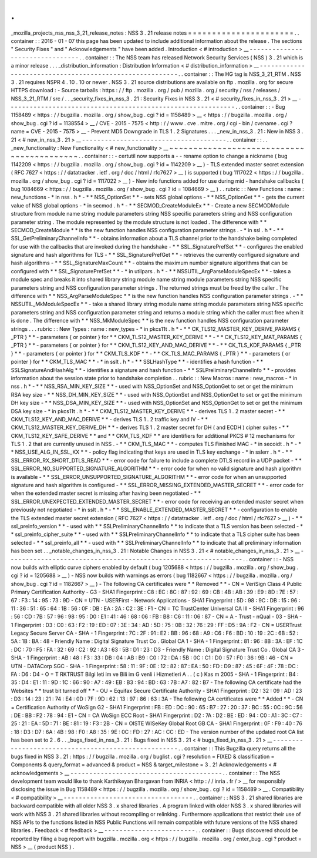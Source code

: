 .
.
_mozilla_projects_nss_nss_3_21_release_notes
:
NSS
3
.
21
release
notes
=
=
=
=
=
=
=
=
=
=
=
=
=
=
=
=
=
=
=
=
=
=
.
.
container
:
:
2016
-
01
-
07
this
page
has
been
updated
to
include
additional
information
about
the
release
.
The
sections
"
Security
Fixes
"
and
"
Acknowledgements
"
have
been
added
.
Introduction
<
#
introduction
>
__
-
-
-
-
-
-
-
-
-
-
-
-
-
-
-
-
-
-
-
-
-
-
-
-
-
-
-
-
-
-
-
-
.
.
container
:
:
The
NSS
team
has
released
Network
Security
Services
(
NSS
)
3
.
21
which
is
a
minor
release
.
.
.
_distribution_information
:
Distribution
Information
<
#
distribution_information
>
__
-
-
-
-
-
-
-
-
-
-
-
-
-
-
-
-
-
-
-
-
-
-
-
-
-
-
-
-
-
-
-
-
-
-
-
-
-
-
-
-
-
-
-
-
-
-
-
-
-
-
-
-
-
-
-
-
.
.
container
:
:
The
HG
tag
is
NSS_3_21_RTM
.
NSS
3
.
21
requires
NSPR
4
.
10
.
10
or
newer
.
NSS
3
.
21
source
distributions
are
available
on
ftp
.
mozilla
.
org
for
secure
HTTPS
download
:
-
Source
tarballs
:
https
:
/
/
ftp
.
mozilla
.
org
/
pub
/
mozilla
.
org
/
security
/
nss
/
releases
/
NSS_3_21_RTM
/
src
/
.
.
_security_fixes_in_nss_3
.
21
:
Security
Fixes
in
NSS
3
.
21
<
#
security_fixes_in_nss_3
.
21
>
__
-
-
-
-
-
-
-
-
-
-
-
-
-
-
-
-
-
-
-
-
-
-
-
-
-
-
-
-
-
-
-
-
-
-
-
-
-
-
-
-
-
-
-
-
-
-
-
-
-
-
-
-
-
-
-
-
-
-
-
-
.
.
container
:
:
-
Bug
1158489
<
https
:
/
/
bugzilla
.
mozilla
.
org
/
show_bug
.
cgi
?
id
=
1158489
>
__
<
https
:
/
/
bugzilla
.
mozilla
.
org
/
show_bug
.
cgi
?
id
=
1138554
>
__
/
CVE
-
2015
-
7575
<
http
:
/
/
www
.
cve
.
mitre
.
org
/
cgi
-
bin
/
cvename
.
cgi
?
name
=
CVE
-
2015
-
7575
>
__
-
Prevent
MD5
Downgrade
in
TLS
1
.
2
Signatures
.
.
.
_new_in_nss_3
.
21
:
New
in
NSS
3
.
21
<
#
new_in_nss_3
.
21
>
__
-
-
-
-
-
-
-
-
-
-
-
-
-
-
-
-
-
-
-
-
-
-
-
-
-
-
-
-
-
-
-
-
-
-
-
-
-
-
.
.
container
:
:
.
.
_new_functionality
:
New
Functionality
<
#
new_functionality
>
__
~
~
~
~
~
~
~
~
~
~
~
~
~
~
~
~
~
~
~
~
~
~
~
~
~
~
~
~
~
~
~
~
~
~
~
~
~
~
~
~
~
~
.
.
container
:
:
-
certutil
now
supports
a
-
-
rename
option
to
change
a
nickname
(
bug
1142209
<
https
:
/
/
bugzilla
.
mozilla
.
org
/
show_bug
.
cgi
?
id
=
1142209
>
__
)
-
TLS
extended
master
secret
extension
(
RFC
7627
<
https
:
/
/
datatracker
.
ietf
.
org
/
doc
/
html
/
rfc7627
>
__
)
is
supported
(
bug
1117022
<
https
:
/
/
bugzilla
.
mozilla
.
org
/
show_bug
.
cgi
?
id
=
1117022
>
__
)
-
New
info
functions
added
for
use
during
mid
-
handshake
callbacks
(
bug
1084669
<
https
:
/
/
bugzilla
.
mozilla
.
org
/
show_bug
.
cgi
?
id
=
1084669
>
__
)
.
.
rubric
:
:
New
Functions
:
name
:
new_functions
-
*
in
nss
.
h
*
-
*
*
NSS_OptionSet
*
*
-
sets
NSS
global
options
-
*
*
NSS_OptionGet
*
*
-
gets
the
current
value
of
NSS
global
options
-
*
in
secmod
.
h
*
-
*
*
SECMOD_CreateModuleEx
*
*
-
Create
a
new
SECMODModule
structure
from
module
name
string
module
parameters
string
NSS
specific
parameters
string
and
NSS
configuration
parameter
string
.
The
module
represented
by
the
module
structure
is
not
loaded
.
The
difference
with
*
*
SECMOD_CreateModule
*
*
is
the
new
function
handles
NSS
configuration
parameter
strings
.
-
*
in
ssl
.
h
*
-
*
*
SSL_GetPreliminaryChannelInfo
*
*
-
obtains
information
about
a
TLS
channel
prior
to
the
handshake
being
completed
for
use
with
the
callbacks
that
are
invoked
during
the
handshake
-
*
*
SSL_SignaturePrefSet
*
*
-
configures
the
enabled
signature
and
hash
algorithms
for
TLS
-
*
*
SSL_SignaturePrefGet
*
*
-
retrieves
the
currently
configured
signature
and
hash
algorithms
-
*
*
SSL_SignatureMaxCount
*
*
-
obtains
the
maximum
number
signature
algorithms
that
can
be
configured
with
*
*
SSL_SignaturePrefSet
*
*
-
*
in
utilpars
.
h
*
-
*
*
NSSUTIL_ArgParseModuleSpecEx
*
*
-
takes
a
module
spec
and
breaks
it
into
shared
library
string
module
name
string
module
parameters
string
NSS
specific
parameters
string
and
NSS
configuration
parameter
strings
.
The
returned
strings
must
be
freed
by
the
caller
.
The
difference
with
*
*
NSS_ArgParseModuleSpec
*
*
is
the
new
function
handles
NSS
configuration
parameter
strings
.
-
*
*
NSSUTIL_MkModuleSpecEx
*
*
-
take
a
shared
library
string
module
name
string
module
parameters
string
NSS
specific
parameters
string
and
NSS
configuration
parameter
string
and
returns
a
module
string
which
the
caller
must
free
when
it
is
done
.
The
difference
with
*
*
NSS_MkModuleSpec
*
*
is
the
new
function
handles
NSS
configuration
parameter
strings
.
.
.
rubric
:
:
New
Types
:
name
:
new_types
-
*
in
pkcs11t
.
h
*
-
*
*
CK_TLS12_MASTER_KEY_DERIVE_PARAMS
{
_PTR
}
*
*
-
parameters
{
or
pointer
}
for
*
*
CKM_TLS12_MASTER_KEY_DERIVE
*
*
-
*
*
CK_TLS12_KEY_MAT_PARAMS
{
_PTR
}
*
*
-
parameters
{
or
pointer
}
for
*
*
CKM_TLS12_KEY_AND_MAC_DERIVE
*
*
-
*
*
CK_TLS_KDF_PARAMS
{
_PTR
}
*
*
-
parameters
{
or
pointer
}
for
*
*
CKM_TLS_KDF
*
*
-
*
*
CK_TLS_MAC_PARAMS
{
_PTR
}
*
*
-
parameters
{
or
pointer
}
for
*
*
CKM_TLS_MAC
*
*
-
*
in
sslt
.
h
*
-
*
*
SSLHashType
*
*
-
identifies
a
hash
function
-
*
*
SSLSignatureAndHashAlg
*
*
-
identifies
a
signature
and
hash
function
-
*
*
SSLPreliminaryChannelInfo
*
*
-
provides
information
about
the
session
state
prior
to
handshake
completion
.
.
rubric
:
:
New
Macros
:
name
:
new_macros
-
*
in
nss
.
h
*
-
*
*
NSS_RSA_MIN_KEY_SIZE
*
*
-
used
with
NSS_OptionSet
and
NSS_OptionGet
to
set
or
get
the
minimum
RSA
key
size
-
*
*
NSS_DH_MIN_KEY_SIZE
*
*
-
used
with
NSS_OptionSet
and
NSS_OptionGet
to
set
or
get
the
minimum
DH
key
size
-
*
*
NSS_DSA_MIN_KEY_SIZE
*
*
-
used
with
NSS_OptionSet
and
NSS_OptionGet
to
set
or
get
the
minimum
DSA
key
size
-
*
in
pkcs11t
.
h
*
-
*
*
CKM_TLS12_MASTER_KEY_DERIVE
*
*
-
derives
TLS
1
.
2
master
secret
-
*
*
CKM_TLS12_KEY_AND_MAC_DERIVE
*
*
-
derives
TLS
1
.
2
traffic
key
and
IV
-
*
*
CKM_TLS12_MASTER_KEY_DERIVE_DH
*
*
-
derives
TLS
1
.
2
master
secret
for
DH
(
and
ECDH
)
cipher
suites
-
*
*
CKM_TLS12_KEY_SAFE_DERIVE
*
*
and
*
*
CKM_TLS_KDF
*
*
are
identifiers
for
additional
PKCS
#
12
mechanisms
for
TLS
1
.
2
that
are
currently
unused
in
NSS
.
-
*
*
CKM_TLS_MAC
*
*
-
computes
TLS
Finished
MAC
-
*
in
secoidt
.
h
*
-
*
*
NSS_USE_ALG_IN_SSL_KX
*
*
-
policy
flag
indicating
that
keys
are
used
in
TLS
key
exchange
-
*
in
sslerr
.
h
*
-
*
*
SSL_ERROR_RX_SHORT_DTLS_READ
*
*
-
error
code
for
failure
to
include
a
complete
DTLS
record
in
a
UDP
packet
-
*
*
SSL_ERROR_NO_SUPPORTED_SIGNATURE_ALGORITHM
*
*
-
error
code
for
when
no
valid
signature
and
hash
algorithm
is
available
-
*
*
SSL_ERROR_UNSUPPORTED_SIGNATURE_ALGORITHM
*
*
-
error
code
for
when
an
unsupported
signature
and
hash
algorithm
is
configured
-
*
*
SSL_ERROR_MISSING_EXTENDED_MASTER_SECRET
*
*
-
error
code
for
when
the
extended
master
secret
is
missing
after
having
been
negotiated
-
*
*
SSL_ERROR_UNEXPECTED_EXTENDED_MASTER_SECRET
*
*
-
error
code
for
receiving
an
extended
master
secret
when
previously
not
negotiated
-
*
in
sslt
.
h
*
-
*
*
SSL_ENABLE_EXTENDED_MASTER_SECRET
*
*
-
configuration
to
enable
the
TLS
extended
master
secret
extension
(
RFC
7627
<
https
:
/
/
datatracker
.
ietf
.
org
/
doc
/
html
/
rfc7627
>
__
)
-
*
*
ssl_preinfo_version
*
*
-
used
with
*
*
SSLPreliminaryChannelInfo
*
*
to
indicate
that
a
TLS
version
has
been
selected
-
*
*
ssl_preinfo_cipher_suite
*
*
-
used
with
*
*
SSLPreliminaryChannelInfo
*
*
to
indicate
that
a
TLS
cipher
suite
has
been
selected
-
*
*
ssl_preinfo_all
*
*
-
used
with
*
*
SSLPreliminaryChannelInfo
*
*
to
indicate
that
all
preliminary
information
has
been
set
.
.
_notable_changes_in_nss_3
.
21
:
Notable
Changes
in
NSS
3
.
21
<
#
notable_changes_in_nss_3
.
21
>
__
-
-
-
-
-
-
-
-
-
-
-
-
-
-
-
-
-
-
-
-
-
-
-
-
-
-
-
-
-
-
-
-
-
-
-
-
-
-
-
-
-
-
-
-
-
-
-
-
-
-
-
-
-
-
-
-
-
-
-
-
-
-
.
.
container
:
:
-
NSS
now
builds
with
elliptic
curve
ciphers
enabled
by
default
(
bug
1205688
<
https
:
/
/
bugzilla
.
mozilla
.
org
/
show_bug
.
cgi
?
id
=
1205688
>
__
)
-
NSS
now
builds
with
warnings
as
errors
(
bug
1182667
<
https
:
/
/
bugzilla
.
mozilla
.
org
/
show_bug
.
cgi
?
id
=
1182667
>
__
)
-
The
following
CA
certificates
were
*
*
Removed
*
*
-
CN
=
VeriSign
Class
4
Public
Primary
Certification
Authority
-
G3
-
SHA1
Fingerprint
:
C8
:
EC
:
8C
:
87
:
92
:
69
:
CB
:
4B
:
AB
:
39
:
E9
:
8D
:
7E
:
57
:
67
:
F3
:
14
:
95
:
73
:
9D
-
CN
=
UTN
-
USERFirst
-
Network
Applications
-
SHA1
Fingerprint
:
5D
:
98
:
9C
:
DB
:
15
:
96
:
11
:
36
:
51
:
65
:
64
:
1B
:
56
:
0F
:
DB
:
EA
:
2A
:
C2
:
3E
:
F1
-
CN
=
TC
TrustCenter
Universal
CA
III
-
SHA1
Fingerprint
:
96
:
56
:
CD
:
7B
:
57
:
96
:
98
:
95
:
D0
:
E1
:
41
:
46
:
68
:
06
:
FB
:
B8
:
C6
:
11
:
06
:
87
-
CN
=
A
-
Trust
-
nQual
-
03
-
SHA
-
1
Fingerprint
:
D3
:
C0
:
63
:
F2
:
19
:
ED
:
07
:
3E
:
34
:
AD
:
5D
:
75
:
0B
:
32
:
76
:
29
:
FF
:
D5
:
9A
:
F2
-
CN
=
USERTrust
Legacy
Secure
Server
CA
-
SHA
-
1
Fingerprint
:
7C
:
2F
:
91
:
E2
:
BB
:
96
:
68
:
A9
:
C6
:
F6
:
BD
:
10
:
19
:
2C
:
6B
:
52
:
5A
:
1B
:
BA
:
48
-
Friendly
Name
:
Digital
Signature
Trust
Co
.
Global
CA
1
-
SHA
-
1
Fingerprint
:
81
:
96
:
8B
:
3A
:
EF
:
1C
:
DC
:
70
:
F5
:
FA
:
32
:
69
:
C2
:
92
:
A3
:
63
:
5B
:
D1
:
23
:
D3
-
Friendly
Name
:
Digital
Signature
Trust
Co
.
Global
CA
3
-
SHA
-
1
Fingerprint
:
AB
:
48
:
F3
:
33
:
DB
:
04
:
AB
:
B9
:
C0
:
72
:
DA
:
5B
:
0C
:
C1
:
D0
:
57
:
F0
:
36
:
9B
:
46
-
CN
=
UTN
-
DATACorp
SGC
-
SHA
-
1
Fingerprint
:
58
:
11
:
9F
:
0E
:
12
:
82
:
87
:
EA
:
50
:
FD
:
D9
:
87
:
45
:
6F
:
4F
:
78
:
DC
:
FA
:
D6
:
D4
-
O
=
T
RKTRUST
Bilgi
leti
im
ve
Bili
im
G
venli
i
Hizmetleri
A
.
.
(
c
)
Kas
m
2005
-
SHA
-
1
Fingerprint
:
B4
:
35
:
D4
:
E1
:
11
:
9D
:
1C
:
66
:
90
:
A7
:
49
:
EB
:
B3
:
94
:
BD
:
63
:
7B
:
A7
:
82
:
B7
-
The
following
CA
certificate
had
the
Websites
*
*
trust
bit
turned
off
*
*
-
OU
=
Equifax
Secure
Certificate
Authority
-
SHA1
Fingerprint
:
D2
:
32
:
09
:
AD
:
23
:
D3
:
14
:
23
:
21
:
74
:
E4
:
0D
:
7F
:
9D
:
62
:
13
:
97
:
86
:
63
:
3A
-
The
following
CA
certificates
were
*
*
Added
*
*
-
CN
=
Certification
Authority
of
WoSign
G2
-
SHA1
Fingerprint
:
FB
:
ED
:
DC
:
90
:
65
:
B7
:
27
:
20
:
37
:
BC
:
55
:
0C
:
9C
:
56
:
DE
:
BB
:
F2
:
78
:
94
:
E1
-
CN
=
CA
WoSign
ECC
Root
-
SHA1
Fingerprint
:
D2
:
7A
:
D2
:
BE
:
ED
:
94
:
C0
:
A1
:
3C
:
C7
:
25
:
21
:
EA
:
5D
:
71
:
BE
:
81
:
19
:
F3
:
2B
-
CN
=
OISTE
WISeKey
Global
Root
GB
CA
-
SHA1
Fingerprint
:
0F
:
F9
:
40
:
76
:
18
:
D3
:
D7
:
6A
:
4B
:
98
:
F0
:
A8
:
35
:
9E
:
0C
:
FD
:
27
:
AC
:
CC
:
ED
-
The
version
number
of
the
updated
root
CA
list
has
been
set
to
2
.
6
.
.
_bugs_fixed_in_nss_3
.
21
:
Bugs
fixed
in
NSS
3
.
21
<
#
bugs_fixed_in_nss_3
.
21
>
__
-
-
-
-
-
-
-
-
-
-
-
-
-
-
-
-
-
-
-
-
-
-
-
-
-
-
-
-
-
-
-
-
-
-
-
-
-
-
-
-
-
-
-
-
-
-
-
-
-
-
-
-
.
.
container
:
:
This
Bugzilla
query
returns
all
the
bugs
fixed
in
NSS
3
.
21
:
https
:
/
/
bugzilla
.
mozilla
.
org
/
buglist
.
cgi
?
resolution
=
FIXED
&
classification
=
Components
&
query_format
=
advanced
&
product
=
NSS
&
target_milestone
=
3
.
21
Acknowledgements
<
#
acknowledgements
>
__
-
-
-
-
-
-
-
-
-
-
-
-
-
-
-
-
-
-
-
-
-
-
-
-
-
-
-
-
-
-
-
-
-
-
-
-
-
-
-
-
.
.
container
:
:
The
NSS
development
team
would
like
to
thank
Karthikeyan
Bhargavan
from
INRIA
<
http
:
/
/
inria
.
fr
/
>
__
for
responsibly
disclosing
the
issue
in
Bug
1158489
<
https
:
/
/
bugzilla
.
mozilla
.
org
/
show_bug
.
cgi
?
id
=
1158489
>
__
.
Compatibility
<
#
compatibility
>
__
-
-
-
-
-
-
-
-
-
-
-
-
-
-
-
-
-
-
-
-
-
-
-
-
-
-
-
-
-
-
-
-
-
-
.
.
container
:
:
NSS
3
.
21
shared
libraries
are
backward
compatible
with
all
older
NSS
3
.
x
shared
libraries
.
A
program
linked
with
older
NSS
3
.
x
shared
libraries
will
work
with
NSS
3
.
21
shared
libraries
without
recompiling
or
relinking
.
Furthermore
applications
that
restrict
their
use
of
NSS
APIs
to
the
functions
listed
in
NSS
Public
Functions
will
remain
compatible
with
future
versions
of
the
NSS
shared
libraries
.
Feedback
<
#
feedback
>
__
-
-
-
-
-
-
-
-
-
-
-
-
-
-
-
-
-
-
-
-
-
-
-
-
.
.
container
:
:
Bugs
discovered
should
be
reported
by
filing
a
bug
report
with
bugzilla
.
mozilla
.
org
<
https
:
/
/
bugzilla
.
mozilla
.
org
/
enter_bug
.
cgi
?
product
=
NSS
>
__
(
product
NSS
)
.
